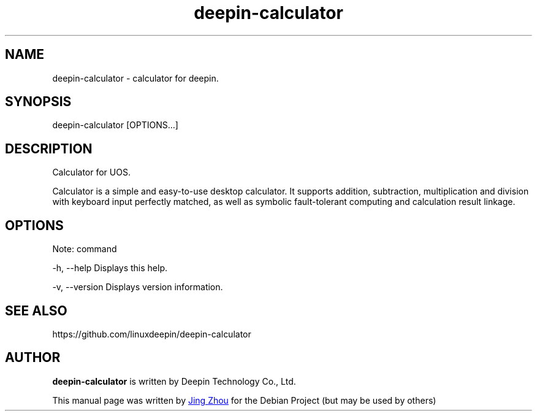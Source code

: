 .\"                                      Hey, EMACS: -*- nroff -*-
.\" (C) Copyright 2021 hufeng <hufeng@uniontech.com>,
.\"
.TH "deepin-calculator" "1" "2021-3-11" "Deepin"
.\" Please adjust this date whenever revising the manpage.
.\"
.\" Some roff macros, for reference:
.\" .nh        disable hyphenation
.\" .hy        enable hyphenation
.\" .ad l      left justify
.\" .ad b      justify to both left and right margins
.\" .nf        disable filling
.\" .fi        enable filling
.\" .br        insert line break
.\" .sp <n>    insert n+1 empty lines
.\" for manpage-specific macros, see man(7)
.SH NAME
deepin-calculator \- calculator for deepin.
.SH SYNOPSIS
deepin-calculator [OPTIONS...]
.SH DESCRIPTION
Calculator for UOS.
.PP
Calculator is a simple and easy-to-use desktop calculator. It supports addition, subtraction, multiplication and division with keyboard input perfectly matched, as well as symbolic fault-tolerant computing and calculation result linkage.
.SH OPTIONS
.PP
Note: command
.PP
-h, --help             Displays this help.
.PP
-v, --version          Displays version information.
.SH SEE ALSO
https://github.com/linuxdeepin/deepin-calculator
.SH AUTHOR
.PP
.B deepin-calculator
is written by Deepin Technology Co., Ltd.
.PP
This manual page was written by
.MT jingzhou@\:uniontech.com
Jing Zhou
.ME
for the Debian Project (but may be used by others)
